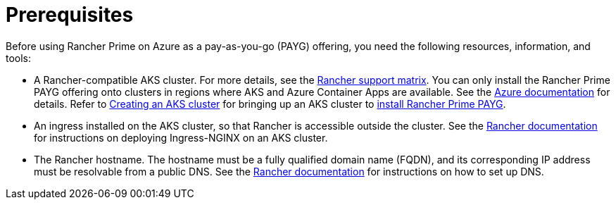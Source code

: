 = Prerequisites

Before using Rancher Prime on Azure as a pay-as-you-go (PAYG) offering, you need the following resources, information, and tools:

* A Rancher-compatible AKS cluster. For more details, see the https://www.suse.com/suse-rancher/support-matrix/all-supported-versions/[Rancher support matrix]. You can only install the Rancher Prime PAYG offering onto clusters in regions where AKS and Azure Container Apps are available. See the https://azure.microsoft.com/en-us/explore/global-infrastructure/products-by-region/?products=container-apps,kubernetes-service&regions=all[Azure documentation] for details. Refer to link:../../../getting-started/installation-and-upgrade/install-upgrade-on-a-kubernetes-cluster/rancher-on-aks.adoc#3-create-the-aks-cluster[Creating an AKS cluster] for bringing up an AKS cluster to xref:installing-rancher-prime.adoc[install Rancher Prime PAYG].
* An ingress installed on the AKS cluster, so that Rancher is accessible outside the cluster. See the link:../../../getting-started/installation-and-upgrade/install-upgrade-on-a-kubernetes-cluster/rancher-on-aks.adoc#5-install-an-ingress[Rancher documentation] for instructions on deploying Ingress-NGINX on an AKS cluster.
* The Rancher hostname. The hostname must be a fully qualified domain name (FQDN), and its corresponding IP address must be resolvable from a public DNS. See the link:../../../getting-started/installation-and-upgrade/install-upgrade-on-a-kubernetes-cluster/rancher-on-aks.adoc#7-set-up-dns[Rancher documentation] for instructions on how to set up DNS.
